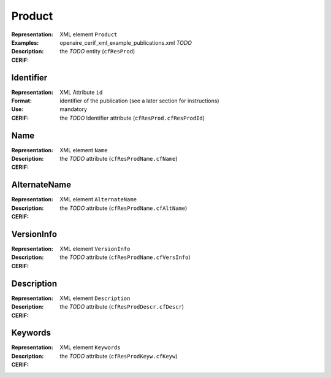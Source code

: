 .. _c:product

Product
=======
:Representation: XML element ``Product``
:Examples: openaire_cerif_xml_example_publications.xml *TODO*
:Description: 
:CERIF: the *TODO* entity (``cfResProd``)

Identifier
^^^^^^^^^^
:Representation: XML Attribute ``id``
:Format: identifier of the publication (see a later section for instructions)
:Use: mandatory
:CERIF: the *TODO* Identifier attribute (``cfResProd.cfResProdId``)

Name
^^^^
:Representation: XML element ``Name``
:Description: 
:CERIF: the *TODO* attribute (``cfResProdName.cfName``)

AlternateName
^^^^^^^^^^^^^
:Representation: XML element ``AlternateName``
:Description: 
:CERIF: the *TODO* attribute (``cfResProdName.cfAltName``)

VersionInfo
^^^^^^^^^^^
:Representation: XML element ``VersionInfo``
:Description: 
:CERIF: the *TODO* attribute (``cfResProdName.cfVersInfo``)

Description
^^^^^^^^^^^
:Representation: XML element ``Description``
:Description: 
:CERIF: the *TODO* attribute (``cfResProdDescr.cfDescr``)

Keywords
^^^^^^^^
:Representation: XML element ``Keywords``
:Description: 
:CERIF: the *TODO* attribute (``cfResProdKeyw.cfKeyw``)



